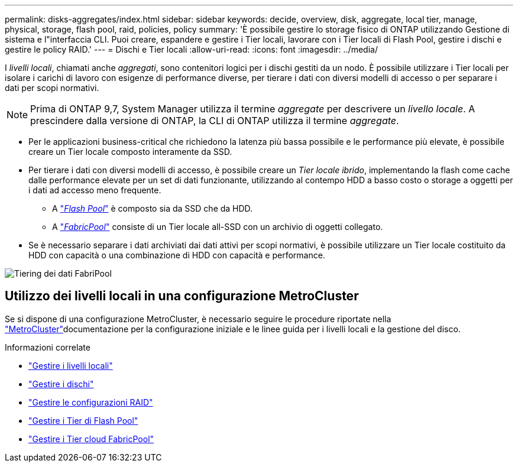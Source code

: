 ---
permalink: disks-aggregates/index.html 
sidebar: sidebar 
keywords: decide, overview, disk, aggregate, local tier, manage, physical, storage, flash pool, raid, policies, policy 
summary: 'È possibile gestire lo storage fisico di ONTAP utilizzando Gestione di sistema e l"interfaccia CLI. Puoi creare, espandere e gestire i Tier locali, lavorare con i Tier locali di Flash Pool, gestire i dischi e gestire le policy RAID.' 
---
= Dischi e Tier locali
:allow-uri-read: 
:icons: font
:imagesdir: ../media/


[role="lead"]
I _livelli locali_, chiamati anche _aggregati_, sono contenitori logici per i dischi gestiti da un nodo. È possibile utilizzare i Tier locali per isolare i carichi di lavoro con esigenze di performance diverse, per tierare i dati con diversi modelli di accesso o per separare i dati per scopi normativi.


NOTE: Prima di ONTAP 9,7, System Manager utilizza il termine _aggregate_ per descrivere un _livello locale_. A prescindere dalla versione di ONTAP, la CLI di ONTAP utilizza il termine _aggregate_.

* Per le applicazioni business-critical che richiedono la latenza più bassa possibile e le performance più elevate, è possibile creare un Tier locale composto interamente da SSD.
* Per tierare i dati con diversi modelli di accesso, è possibile creare un _Tier locale ibrido_, implementando la flash come cache dalle performance elevate per un set di dati funzionante, utilizzando al contempo HDD a basso costo o storage a oggetti per i dati ad accesso meno frequente.
+
** A link:flash-pool-aggregate-caching-policies-concept.html["_Flash Pool_"] è composto sia da SSD che da HDD.
** A link:../concepts/fabricpool-concept.html["_FabricPool_"] consiste di un Tier locale all-SSD con un archivio di oggetti collegato.


* Se è necessario separare i dati archiviati dai dati attivi per scopi normativi, è possibile utilizzare un Tier locale costituito da HDD con capacità o una combinazione di HDD con capacità e performance.


image:data-tiering.gif["Tiering dei dati FabriPool"]



== Utilizzo dei livelli locali in una configurazione MetroCluster

Se si dispone di una configurazione MetroCluster, è necessario seguire le procedure riportate nella link:https://docs.netapp.com/us-en/ontap-metrocluster/install-ip/concept_considerations_when_using_ontap_in_a_mcc_configuration.html["MetroCluster"^]documentazione per la configurazione iniziale e le linee guida per i livelli locali e la gestione del disco.

.Informazioni correlate
* link:manage-local-tiers-overview-concept.html["Gestire i livelli locali"]
* link:manage-disks-overview-concept.html["Gestire i dischi"]
* link:manage-raid-configs-overview-concept.html["Gestire le configurazioni RAID"]
* link:flash-pool-aggregate-caching-policies-concept.html["Gestire i Tier di Flash Pool"]
* link:../concepts/index.html["Gestire i Tier cloud FabricPool"]

